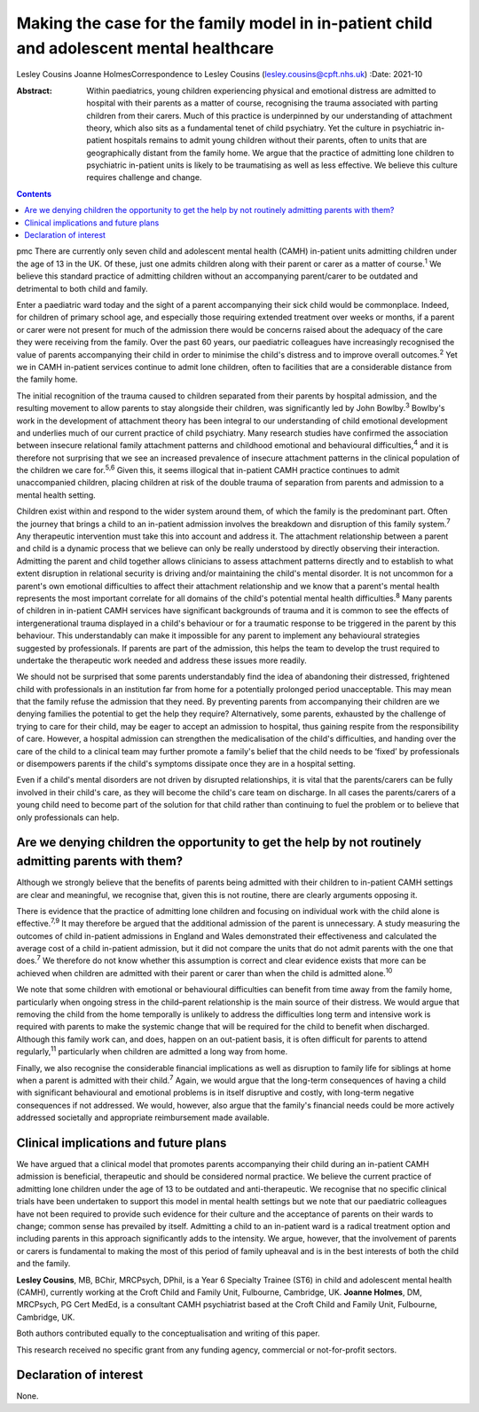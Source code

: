 =========================================================================================
Making the case for the family model in in-patient child and adolescent mental healthcare
=========================================================================================



Lesley Cousins
Joanne HolmesCorrespondence to Lesley Cousins
(lesley.cousins@cpft.nhs.uk)
:Date: 2021-10

:Abstract:
   Within paediatrics, young children experiencing physical and
   emotional distress are admitted to hospital with their parents as a
   matter of course, recognising the trauma associated with parting
   children from their carers. Much of this practice is underpinned by
   our understanding of attachment theory, which also sits as a
   fundamental tenet of child psychiatry. Yet the culture in psychiatric
   in-patient hospitals remains to admit young children without their
   parents, often to units that are geographically distant from the
   family home. We argue that the practice of admitting lone children to
   psychiatric in-patient units is likely to be traumatising as well as
   less effective. We believe this culture requires challenge and
   change.


.. contents::
   :depth: 3
..

pmc
There are currently only seven child and adolescent mental health (CAMH)
in-patient units admitting children under the age of 13 in the UK. Of
these, just one admits children along with their parent or carer as a
matter of course.\ :sup:`1` We believe this standard practice of
admitting children without an accompanying parent/carer to be outdated
and detrimental to both child and family.

Enter a paediatric ward today and the sight of a parent accompanying
their sick child would be commonplace. Indeed, for children of primary
school age, and especially those requiring extended treatment over weeks
or months, if a parent or carer were not present for much of the
admission there would be concerns raised about the adequacy of the care
they were receiving from the family. Over the past 60 years, our
paediatric colleagues have increasingly recognised the value of parents
accompanying their child in order to minimise the child's distress and
to improve overall outcomes.\ :sup:`2` Yet we in CAMH in-patient
services continue to admit lone children, often to facilities that are a
considerable distance from the family home.

The initial recognition of the trauma caused to children separated from
their parents by hospital admission, and the resulting movement to allow
parents to stay alongside their children, was significantly led by John
Bowlby.\ :sup:`3` Bowlby's work in the development of attachment theory
has been integral to our understanding of child emotional development
and underlies much of our current practice of child psychiatry. Many
research studies have confirmed the association between insecure
relational family attachment patterns and childhood emotional and
behavioural difficulties,\ :sup:`4` and it is therefore not surprising
that we see an increased prevalence of insecure attachment patterns in
the clinical population of the children we care for.\ :sup:`5,6` Given
this, it seems illogical that in-patient CAMH practice continues to
admit unaccompanied children, placing children at risk of the double
trauma of separation from parents and admission to a mental health
setting.

Children exist within and respond to the wider system around them, of
which the family is the predominant part. Often the journey that brings
a child to an in-patient admission involves the breakdown and disruption
of this family system.\ :sup:`7` Any therapeutic intervention must take
this into account and address it. The attachment relationship between a
parent and child is a dynamic process that we believe can only be really
understood by directly observing their interaction. Admitting the parent
and child together allows clinicians to assess attachment patterns
directly and to establish to what extent disruption in relational
security is driving and/or maintaining the child's mental disorder. It
is not uncommon for a parent's own emotional difficulties to affect
their attachment relationship and we know that a parent's mental health
represents the most important correlate for all domains of the child's
potential mental health difficulties.\ :sup:`8` Many parents of children
in in-patient CAMH services have significant backgrounds of trauma and
it is common to see the effects of intergenerational trauma displayed in
a child's behaviour or for a traumatic response to be triggered in the
parent by this behaviour. This understandably can make it impossible for
any parent to implement any behavioural strategies suggested by
professionals. If parents are part of the admission, this helps the team
to develop the trust required to undertake the therapeutic work needed
and address these issues more readily.

We should not be surprised that some parents understandably find the
idea of abandoning their distressed, frightened child with professionals
in an institution far from home for a potentially prolonged period
unacceptable. This may mean that the family refuse the admission that
they need. By preventing parents from accompanying their children are we
denying families the potential to get the help they require?
Alternatively, some parents, exhausted by the challenge of trying to
care for their child, may be eager to accept an admission to hospital,
thus gaining respite from the responsibility of care. However, a
hospital admission can strengthen the medicalisation of the child's
difficulties, and handing over the care of the child to a clinical team
may further promote a family's belief that the child needs to be ‘fixed’
by professionals or disempowers parents if the child's symptoms
dissipate once they are in a hospital setting.

Even if a child's mental disorders are not driven by disrupted
relationships, it is vital that the parents/carers can be fully involved
in their child's care, as they will become the child's care team on
discharge. In all cases the parents/carers of a young child need to
become part of the solution for that child rather than continuing to
fuel the problem or to believe that only professionals can help.

.. _sec1:

Are we denying children the opportunity to get the help by not routinely admitting parents with them?
=====================================================================================================

Although we strongly believe that the benefits of parents being admitted
with their children to in-patient CAMH settings are clear and
meaningful, we recognise that, given this is not routine, there are
clearly arguments opposing it.

There is evidence that the practice of admitting lone children and
focusing on individual work with the child alone is
effective.\ :sup:`7,9` It may therefore be argued that the additional
admission of the parent is unnecessary. A study measuring the outcomes
of child in-patient admissions in England and Wales demonstrated their
effectiveness and calculated the average cost of a child in-patient
admission, but it did not compare the units that do not admit parents
with the one that does.\ :sup:`7` We therefore do not know whether this
assumption is correct and clear evidence exists that more can be
achieved when children are admitted with their parent or carer than when
the child is admitted alone.\ :sup:`10`

We note that some children with emotional or behavioural difficulties
can benefit from time away from the family home, particularly when
ongoing stress in the child–parent relationship is the main source of
their distress. We would argue that removing the child from the home
temporally is unlikely to address the difficulties long term and
intensive work is required with parents to make the systemic change that
will be required for the child to benefit when discharged. Although this
family work can, and does, happen on an out-patient basis, it is often
difficult for parents to attend regularly,\ :sup:`11` particularly when
children are admitted a long way from home.

Finally, we also recognise the considerable financial implications as
well as disruption to family life for siblings at home when a parent is
admitted with their child.\ :sup:`7` Again, we would argue that the
long-term consequences of having a child with significant behavioural
and emotional problems is in itself disruptive and costly, with
long-term negative consequences if not addressed. We would, however,
also argue that the family's financial needs could be more actively
addressed societally and appropriate reimbursement made available.

.. _sec2:

Clinical implications and future plans
======================================

We have argued that a clinical model that promotes parents accompanying
their child during an in-patient CAMH admission is beneficial,
therapeutic and should be considered normal practice. We believe the
current practice of admitting lone children under the age of 13 to be
outdated and anti-therapeutic. We recognise that no specific clinical
trials have been undertaken to support this model in mental health
settings but we note that our paediatric colleagues have not been
required to provide such evidence for their culture and the acceptance
of parents on their wards to change; common sense has prevailed by
itself. Admitting a child to an in-patient ward is a radical treatment
option and including parents in this approach significantly adds to the
intensity. We argue, however, that the involvement of parents or carers
is fundamental to making the most of this period of family upheaval and
is in the best interests of both the child and the family.

**Lesley Cousins**, MB, BChir, MRCPsych, DPhil, is a Year 6 Specialty
Trainee (ST6) in child and adolescent mental health (CAMH), currently
working at the Croft Child and Family Unit, Fulbourne, Cambridge, UK.
**Joanne Holmes**, DM, MRCPsych, PG Cert MedEd, is a consultant CAMH
psychiatrist based at the Croft Child and Family Unit, Fulbourne,
Cambridge, UK.

Both authors contributed equally to the conceptualisation and writing of
this paper.

This research received no specific grant from any funding agency,
commercial or not-for-profit sectors.

.. _nts4:

Declaration of interest
=======================

None.
